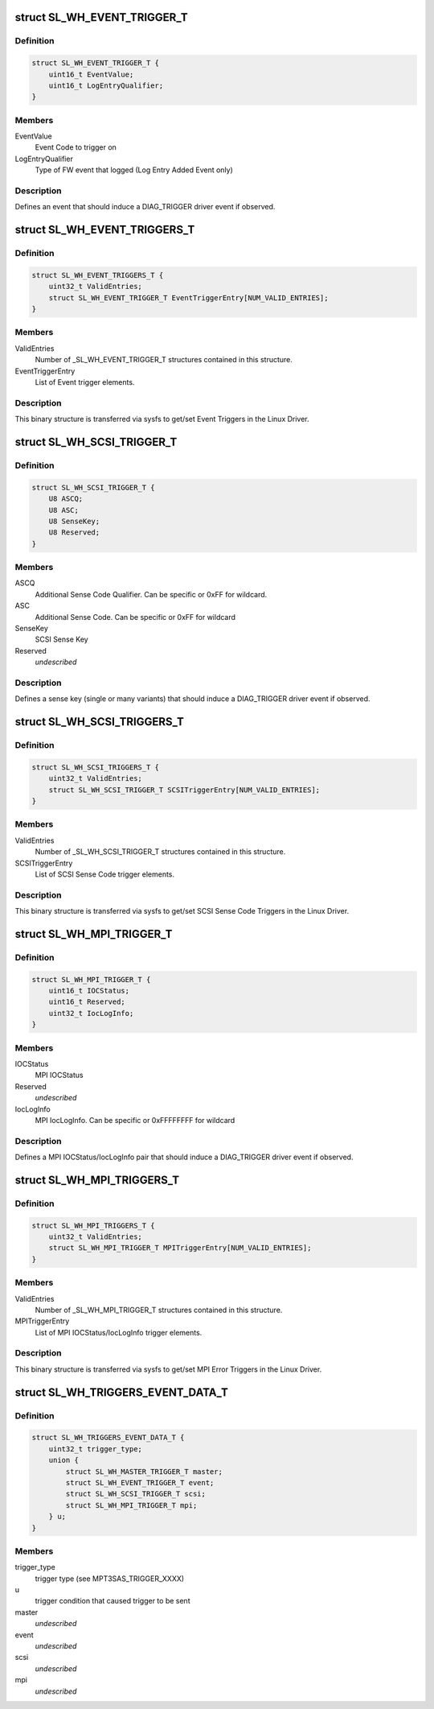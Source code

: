 .. -*- coding: utf-8; mode: rst -*-
.. src-file: drivers/scsi/mpt3sas/mpt3sas_trigger_diag.h

.. _`sl_wh_event_trigger_t`:

struct SL_WH_EVENT_TRIGGER_T
============================

.. c:type:: struct SL_WH_EVENT_TRIGGER_T

    Definition of an event trigger element

.. _`sl_wh_event_trigger_t.definition`:

Definition
----------

.. code-block:: c

    struct SL_WH_EVENT_TRIGGER_T {
        uint16_t EventValue;
        uint16_t LogEntryQualifier;
    }

.. _`sl_wh_event_trigger_t.members`:

Members
-------

EventValue
    Event Code to trigger on

LogEntryQualifier
    Type of FW event that logged (Log Entry Added Event only)

.. _`sl_wh_event_trigger_t.description`:

Description
-----------

Defines an event that should induce a DIAG_TRIGGER driver event if observed.

.. _`sl_wh_event_triggers_t`:

struct SL_WH_EVENT_TRIGGERS_T
=============================

.. c:type:: struct SL_WH_EVENT_TRIGGERS_T

    Structure passed to/from sysfs containing a list of Event Triggers to be monitored for.

.. _`sl_wh_event_triggers_t.definition`:

Definition
----------

.. code-block:: c

    struct SL_WH_EVENT_TRIGGERS_T {
        uint32_t ValidEntries;
        struct SL_WH_EVENT_TRIGGER_T EventTriggerEntry[NUM_VALID_ENTRIES];
    }

.. _`sl_wh_event_triggers_t.members`:

Members
-------

ValidEntries
    Number of \_SL_WH_EVENT_TRIGGER_T structures contained in this
    structure.

EventTriggerEntry
    List of Event trigger elements.

.. _`sl_wh_event_triggers_t.description`:

Description
-----------

This binary structure is transferred via sysfs to get/set Event Triggers
in the Linux Driver.

.. _`sl_wh_scsi_trigger_t`:

struct SL_WH_SCSI_TRIGGER_T
===========================

.. c:type:: struct SL_WH_SCSI_TRIGGER_T

    Definition of a SCSI trigger element

.. _`sl_wh_scsi_trigger_t.definition`:

Definition
----------

.. code-block:: c

    struct SL_WH_SCSI_TRIGGER_T {
        U8 ASCQ;
        U8 ASC;
        U8 SenseKey;
        U8 Reserved;
    }

.. _`sl_wh_scsi_trigger_t.members`:

Members
-------

ASCQ
    Additional Sense Code Qualifier.  Can be specific or 0xFF for
    wildcard.

ASC
    Additional Sense Code.  Can be specific or 0xFF for wildcard

SenseKey
    SCSI Sense Key

Reserved
    *undescribed*

.. _`sl_wh_scsi_trigger_t.description`:

Description
-----------

Defines a sense key (single or many variants) that should induce a
DIAG_TRIGGER driver event if observed.

.. _`sl_wh_scsi_triggers_t`:

struct SL_WH_SCSI_TRIGGERS_T
============================

.. c:type:: struct SL_WH_SCSI_TRIGGERS_T

    Structure passed to/from sysfs containing a list of SCSI sense codes that should trigger a DIAG_SERVICE event when observed.

.. _`sl_wh_scsi_triggers_t.definition`:

Definition
----------

.. code-block:: c

    struct SL_WH_SCSI_TRIGGERS_T {
        uint32_t ValidEntries;
        struct SL_WH_SCSI_TRIGGER_T SCSITriggerEntry[NUM_VALID_ENTRIES];
    }

.. _`sl_wh_scsi_triggers_t.members`:

Members
-------

ValidEntries
    Number of \_SL_WH_SCSI_TRIGGER_T structures contained in this
    structure.

SCSITriggerEntry
    List of SCSI Sense Code trigger elements.

.. _`sl_wh_scsi_triggers_t.description`:

Description
-----------

This binary structure is transferred via sysfs to get/set SCSI Sense Code
Triggers in the Linux Driver.

.. _`sl_wh_mpi_trigger_t`:

struct SL_WH_MPI_TRIGGER_T
==========================

.. c:type:: struct SL_WH_MPI_TRIGGER_T

    Definition of an MPI trigger element

.. _`sl_wh_mpi_trigger_t.definition`:

Definition
----------

.. code-block:: c

    struct SL_WH_MPI_TRIGGER_T {
        uint16_t IOCStatus;
        uint16_t Reserved;
        uint32_t IocLogInfo;
    }

.. _`sl_wh_mpi_trigger_t.members`:

Members
-------

IOCStatus
    MPI IOCStatus

Reserved
    *undescribed*

IocLogInfo
    MPI IocLogInfo.  Can be specific or 0xFFFFFFFF for wildcard

.. _`sl_wh_mpi_trigger_t.description`:

Description
-----------

Defines a MPI IOCStatus/IocLogInfo pair that should induce a DIAG_TRIGGER
driver event if observed.

.. _`sl_wh_mpi_triggers_t`:

struct SL_WH_MPI_TRIGGERS_T
===========================

.. c:type:: struct SL_WH_MPI_TRIGGERS_T

    Structure passed to/from sysfs containing a list of MPI IOCStatus/IocLogInfo pairs that should trigger a DIAG_SERVICE event when observed.

.. _`sl_wh_mpi_triggers_t.definition`:

Definition
----------

.. code-block:: c

    struct SL_WH_MPI_TRIGGERS_T {
        uint32_t ValidEntries;
        struct SL_WH_MPI_TRIGGER_T MPITriggerEntry[NUM_VALID_ENTRIES];
    }

.. _`sl_wh_mpi_triggers_t.members`:

Members
-------

ValidEntries
    Number of \_SL_WH_MPI_TRIGGER_T structures contained in this
    structure.

MPITriggerEntry
    List of MPI IOCStatus/IocLogInfo trigger elements.

.. _`sl_wh_mpi_triggers_t.description`:

Description
-----------

This binary structure is transferred via sysfs to get/set MPI Error Triggers
in the Linux Driver.

.. _`sl_wh_triggers_event_data_t`:

struct SL_WH_TRIGGERS_EVENT_DATA_T
==================================

.. c:type:: struct SL_WH_TRIGGERS_EVENT_DATA_T

    event data for trigger

.. _`sl_wh_triggers_event_data_t.definition`:

Definition
----------

.. code-block:: c

    struct SL_WH_TRIGGERS_EVENT_DATA_T {
        uint32_t trigger_type;
        union {
            struct SL_WH_MASTER_TRIGGER_T master;
            struct SL_WH_EVENT_TRIGGER_T event;
            struct SL_WH_SCSI_TRIGGER_T scsi;
            struct SL_WH_MPI_TRIGGER_T mpi;
        } u;
    }

.. _`sl_wh_triggers_event_data_t.members`:

Members
-------

trigger_type
    trigger type (see MPT3SAS_TRIGGER_XXXX)

u
    trigger condition that caused trigger to be sent

master
    *undescribed*

event
    *undescribed*

scsi
    *undescribed*

mpi
    *undescribed*

.. This file was automatic generated / don't edit.

